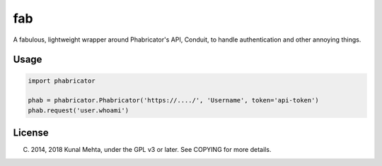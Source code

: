 fab
===

A fabulous, lightweight wrapper around Phabricator's API, Conduit, to handle
authentication and other annoying things.

Usage
-----

.. code:: python

    import phabricator

    phab = phabricator.Phabricator('https://..../', 'Username', token='api-token')
    phab.request('user.whoami')

License
-------
(C) 2014, 2018 Kunal Mehta, under the GPL v3 or later. See COPYING for more details.
